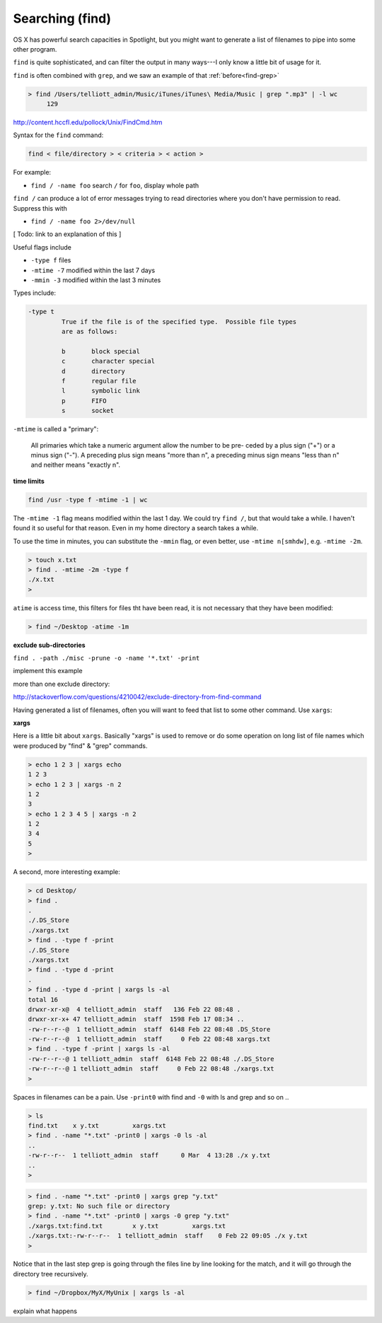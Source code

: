 .. _find:

################
Searching (find)
################

OS X has powerful search capacities in Spotlight, but you might want to generate a list of filenames to pipe into some other program.

``find`` is quite sophisticated, and can filter the output in many ways---I only know a little bit of usage for it.

``find`` is often combined with ``grep``, and we saw an example of that :ref:`before<find-grep>`

.. sourcecode:: bash

    > find /Users/telliott_admin/Music/iTunes/iTunes\ Media/Music | grep ".mp3" | -l wc
         129


http://content.hccfl.edu/pollock/Unix/FindCmd.htm

Syntax for the ``find`` command:

.. sourcecode:: bash

    find < file/directory > < criteria > < action >

For example:

* ``find / -name foo`` search ``/`` for ``foo``,  display whole path

``find /`` can produce a lot of error messages trying to read directories where you don't have permission to read.  Suppress this with

* ``find / -name foo 2>/dev/null``

[ Todo:  link to an explanation of this ]

Useful flags include

* ``-type f`` files
* ``-mtime -7`` modified within the last 7 days
* ``-mmin -3`` modified within the last 3 minutes

Types include:

.. sourcecode:: bash

    -type t
	     True if the file is of the specified type.  Possible file types
	     are as follows:

	     b	     block special
	     c	     character special
	     d	     directory
	     f	     regular file
	     l	     symbolic link
	     p	     FIFO
	     s	     socket
    

``-mtime`` is called a "primary":


    All primaries which take a numeric argument allow the number to be pre-
    ceded by a plus sign ("+") or a minus sign ("-").  A preceding plus
    sign means "more than n", a preceding minus sign means "less than n"
    and neither means "exactly n".

**time limits**

.. sourcecode:: bash

    find /usr -type f -mtime -1 | wc
    
The ``-mtime -1`` flag means modified within the last 1 day.  We could try ``find /``, but that would take a while.  I haven't found it so useful for that reason.  Even in my home directory a search takes a while. 

To use the time in minutes, you can substitute the ``-mmin`` flag, or even better, use ``-mtime n[smhdw]``, e.g. ``-mtime -2m``.

.. sourcecode:: bash

    > touch x.txt
    > find . -mtime -2m -type f
    ./x.txt
    > 

``atime`` is access time, this filters for files tht have been read, it is not necessary that they have been modified:

.. sourcecode:: bash

    > find ~/Desktop -atime -1m

**exclude sub-directories**

``find . -path ./misc -prune -o -name '*.txt' -print``

implement this example

more than one exclude directory:

http://stackoverflow.com/questions/4210042/exclude-directory-from-find-command

Having generated a list of filenames, often you will want to feed that list to some other command.  Use ``xargs``:

**xargs**

Here is a little bit about ``xargs``.  Basically "xargs" is used to remove or do some operation on long list of file names which were produced by "find" & "grep" commands.

.. sourcecode:: bash

    > echo 1 2 3 | xargs echo
    1 2 3
    > echo 1 2 3 | xargs -n 2
    1 2
    3
    > echo 1 2 3 4 5 | xargs -n 2
    1 2
    3 4
    5
    >

A second, more interesting example:

.. sourcecode:: bash

    > cd Desktop/
    > find .
    .
    ./.DS_Store
    ./xargs.txt
    > find . -type f -print
    ./.DS_Store
    ./xargs.txt
    > find . -type d -print
    .
    > find . -type d -print | xargs ls -al
    total 16
    drwxr-xr-x@  4 telliott_admin  staff   136 Feb 22 08:48 .
    drwxr-xr-x+ 47 telliott_admin  staff  1598 Feb 17 08:34 ..
    -rw-r--r--@  1 telliott_admin  staff  6148 Feb 22 08:48 .DS_Store
    -rw-r--r--@  1 telliott_admin  staff     0 Feb 22 08:48 xargs.txt
    > find . -type f -print | xargs ls -al
    -rw-r--r--@ 1 telliott_admin  staff  6148 Feb 22 08:48 ./.DS_Store
    -rw-r--r--@ 1 telliott_admin  staff     0 Feb 22 08:48 ./xargs.txt
    >

Spaces in filenames can be a pain.  Use ``-print0`` with find and ``-0`` with ls and grep and so on ..

.. sourcecode:: bash

    > ls
    find.txt	x y.txt		xargs.txt
    > find . -name "*.txt" -print0 | xargs -0 ls -al
    ..
    -rw-r--r--  1 telliott_admin  staff      0 Mar  4 13:28 ./x y.txt
    ..
    >

.. sourcecode:: bash

    > find . -name "*.txt" -print0 | xargs grep "y.txt"
    grep: y.txt: No such file or directory
    > find . -name "*.txt" -print0 | xargs -0 grep "y.txt"
    ./xargs.txt:find.txt	x y.txt		xargs.txt
    ./xargs.txt:-rw-r--r--  1 telliott_admin  staff    0 Feb 22 09:05 ./x y.txt
    > 

Notice that in the last step grep is going through the files line by line looking for the match, and it will go through the directory tree recursively.

.. sourcecode:: bash

    > find ~/Dropbox/MyX/MyUnix | xargs ls -al

explain what happens
